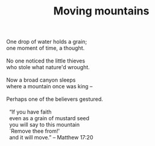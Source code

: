 :PROPERTIES:
:ID:       84144F7F-BFC2-4E46-872F-449E72C5331D
:SLUG:     moving-mountains
:END:
#+filetags: :poetry:
#+title: Moving mountains

#+BEGIN_VERSE
One drop of water holds a grain;
one moment of time, a thought.

No one noticed the little thieves
who stole what nature'd wrought.

Now a broad canyon sleeps
where a mountain once was king --

Perhaps one of the believers gestured.

  “If you have faith
  even as a grain of mustard seed
  you will say to this mountain
  `Remove thee from!'
  and it will move.” -- Matthew 17:20
#+END_VERSE
